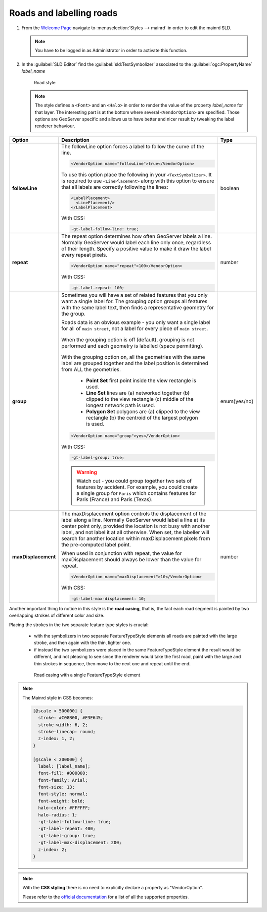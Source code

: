 .. _geoserver.roads:

Roads and labelling roads
-------------------------

#. From the `Welcome Page <http://localhost:8083/geoserver>`_ navigate to :menuselection:`Styles --> mainrd` in order to edit the mainrd SLD.

   .. note:: You have to be logged in as Administrator in order to activate this function.

#. In the :guilabel:`SLD Editor` find the :guilabel:`sld:TextSymbolizer` associated to the :guilabel:`ogc:PropertyName` *label_name*

   .. figure:: img/sld_create9.png
 		  
      Road style

   .. note:: The style defines a ``<Font>`` and an ``<Halo>`` in order to render the value of the property *label_name* for that layer. The interesting part is at the bottom where several ``<VendorOption>`` are specified. Those options are GeoServer specific and allows us to have better and nicer result by tweaking the label renderer behaviour.

.. list-table::
   :widths: 10 80 10

   * - **Option**
     - **Description**
     - **Type**
   * - **followLine**
     - The followLine option forces a label to follow the curve of the line.
	 
       .. code-block:: xml 
	   
         <VendorOption name="followLine">true</VendorOption>

       To use this option place the following in your ``<TextSymbolizer>``. It is required to use ``<LinePlacement>`` along with this option to ensure that all labels are correctly following the lines:
	   
       .. code-block:: xml 
	   
         <LabelPlacement>
           <LinePlacement/>
         </LabelPlacement>
         
       With CSS:
       
       .. code-block:: css 
	   
         -gt-label-follow-line: true;
       

     - boolean
   * - **repeat**
     - The repeat option determines how often GeoServer labels a line. Normally GeoServer would label each line only once, regardless of their length. Specify a positive value to make it draw the label every repeat pixels.
	 
       .. code-block:: xml 
	   
         <VendorOption name="repeat">100</VendorOption>

       With CSS:
       
       .. code-block:: css 
	   
         -gt-label-repeat: 100;

     - number
   * - **group**
     - Sometimes you will have a set of related features that you only want a single label for. The grouping option groups all features with the same label text, then finds a representative geometry for the group.

       Roads data is an obvious example - you only want a single label for all of ``main street``, not a label for every piece of ``main street``.
	 
       .. figure:: img/group_not.gif 
	   
       When the grouping option is off (default), grouping is not performed and each geometry is labelled (space permitting).

       .. figure:: img/group_yes.gif 

       With the grouping option on, all the geometries with the same label are grouped together and the label position is determined from ALL the geometries.

      

         
          *  **Point Set**
             first point inside the view rectangle is used.
          *  **Line Set**
             lines are (a) networked together (b) clipped to the view rectangle (c) middle of the longest network path is used.
          * **Polygon Set**
            polygons are (a) clipped to the view rectangle (b) the centroid of the largest polygon is used.

       .. code-block:: xml 
	   
         <VendorOption name="group">yes</VendorOption>

       With CSS:
       
       .. code-block:: css 
	   
         -gt-label-group: true;

       .. warning:: Watch out - you could group together two sets of features by accident. For example, you could create a single group for ``Paris`` which contains features for Paris (France) and Paris (Texas). 

     - enum{yes/no}
   * - **maxDisplacement**
     - The maxDisplacement option controls the displacement of the label along a line. Normally GeoServer would label a line at its center point only, provided the location is not busy with another label, and not label it at all otherwise. When set, the labeller will search for another location within maxDisplacement pixels from the pre-computed label point.

       When used in conjunction with repeat, the value for maxDisplacement should always be lower than the value for repeat.
	 
       .. code-block:: xml 
	   
         <VendorOption name="maxDisplacement">10</VendorOption>
       
       With CSS:
       
       .. code-block:: css 
	   
         -gt-label-max-displacement: 10;

     - number

Another important thing to notice in this style is the **road casing**, that is, the fact each road segment is painted by two overlapping strokes of different color and size.

Placing the strokes in the two separate feature type styles is crucial:

  * with the symbolizers in two separate FeatureTypeStyle elements all roads are painted with the large stroke, and then again with the thin, lighter one.
  * if instead the two symbolizers were placed in the same FeatureTypeStyle element the result would be different, and not pleasing to see since the renderer would take the first road, paint with the large and thin strokes in      
    sequence, then move to the next one and repeat until the end.

  .. figure:: img/nofts.png
	   
     Road casing with a single FeatureTypeStyle element

.. note:: The Mainrd style in CSS becomes:

    .. code-block:: css 
    
        [@scale < 500000] {
          stroke: #C08B00, #E3E645;
          stroke-width: 6, 2;
          stroke-linecap: round;
          z-index: 1, 2;
        }

        [@scale < 200000] {
          label: [label_name];
          font-fill: #000000;
          font-family: Arial;
          font-size: 13;
          font-style: normal;
          font-weight: bold;
          halo-color: #FFFFFF;
          halo-radius: 1;
          -gt-label-follow-line: true;
          -gt-label-repeat: 400;
          -gt-label-group: true;
          -gt-label-max-displacement: 200;
          z-index: 2;
        }
     
.. note:: With the **CSS styling** there is no need to explicitly declare a property as "VendorOption".  
    
    Please refer to the `official documentation <http://docs.geoserver.org/stable/en/user/styling/css/properties.html>`_ for a list of all the supported properties.
    